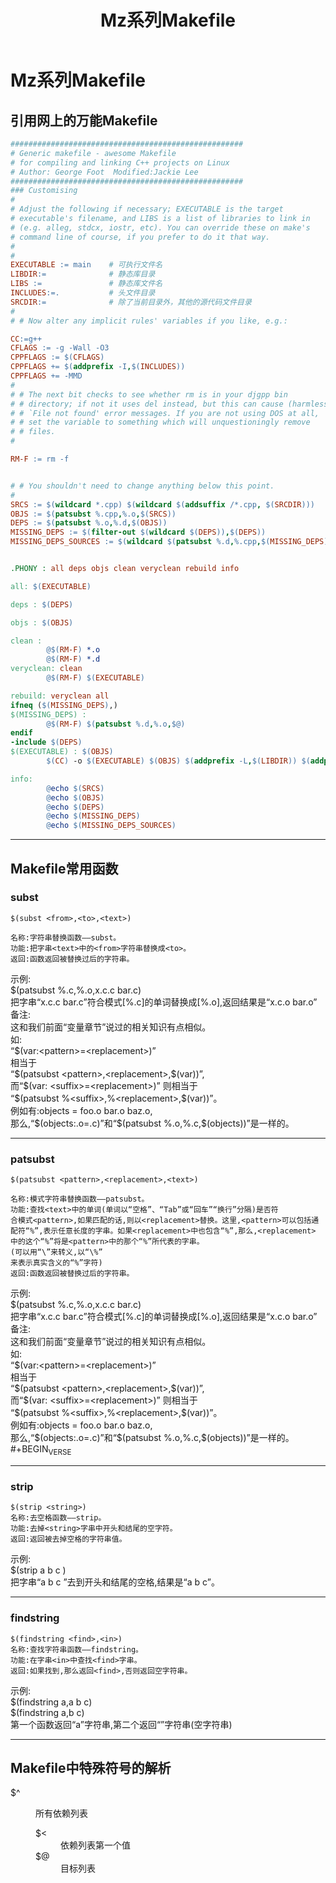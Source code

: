 #+TITLE:Mz系列Makefile
#+STARTUP: noindent
#+HTML_HEAD: <link rel="stylesheet" type="text/css" href="../template/org.style.css"/>

* Mz系列Makefile

** 引用网上的万能Makefile

   #+BEGIN_SRC makefile
####################################################
# Generic makefile - awesome Makefile
# for compiling and linking C++ projects on Linux 
# Author: George Foot  Modified:Jackie Lee
####################################################
### Customising
#
# Adjust the following if necessary; EXECUTABLE is the target
# executable's filename, and LIBS is a list of libraries to link in
# (e.g. alleg, stdcx, iostr, etc). You can override these on make's
# command line of course, if you prefer to do it that way.
#
#
EXECUTABLE := main    # 可执行文件名
LIBDIR:=              # 静态库目录
LIBS :=               # 静态库文件名
INCLUDES:=.           # 头文件目录
SRCDIR:=              # 除了当前目录外，其他的源代码文件目录
#
# # Now alter any implicit rules' variables if you like, e.g.:

CC:=g++
CFLAGS := -g -Wall -O3
CPPFLAGS := $(CFLAGS)
CPPFLAGS += $(addprefix -I,$(INCLUDES))
CPPFLAGS += -MMD
#
# # The next bit checks to see whether rm is in your djgpp bin
# # directory; if not it uses del instead, but this can cause (harmless)
# # `File not found' error messages. If you are not using DOS at all,
# # set the variable to something which will unquestioningly remove
# # files.
#

RM-F := rm -f


# # You shouldn't need to change anything below this point.
#
SRCS := $(wildcard *.cpp) $(wildcard $(addsuffix /*.cpp, $(SRCDIR)))
OBJS := $(patsubst %.cpp,%.o,$(SRCS))
DEPS := $(patsubst %.o,%.d,$(OBJS))
MISSING_DEPS := $(filter-out $(wildcard $(DEPS)),$(DEPS))
MISSING_DEPS_SOURCES := $(wildcard $(patsubst %.d,%.cpp,$(MISSING_DEPS)))


.PHONY : all deps objs clean veryclean rebuild info

all: $(EXECUTABLE)

deps : $(DEPS)

objs : $(OBJS)

clean :
        @$(RM-F) *.o
        @$(RM-F) *.d
veryclean: clean
        @$(RM-F) $(EXECUTABLE)

rebuild: veryclean all
ifneq ($(MISSING_DEPS),)
$(MISSING_DEPS) :
        @$(RM-F) $(patsubst %.d,%.o,$@)
endif
-include $(DEPS)
$(EXECUTABLE) : $(OBJS)
        $(CC) -o $(EXECUTABLE) $(OBJS) $(addprefix -L,$(LIBDIR)) $(addprefix -l,$(LIBS))

info:
        @echo $(SRCS)
        @echo $(OBJS)
        @echo $(DEPS)
        @echo $(MISSING_DEPS)
        @echo $(MISSING_DEPS_SOURCES)
   #+END_SRC

-----

** Makefile常用函数

*** subst

    #+BEGIN_EXAMPLE
    $(subst <from>,<to>,<text>)

    名称:字符串替换函数——subst。
    功能:把字串<text>中的<from>字符串替换成<to>。
    返回:函数返回被替换过后的字符串。
    #+END_EXAMPLE

    #+BEGIN_VERSE
    示例:
    $(patsubst %.c,%.o,x.c.c bar.c)
    把字串“x.c.c bar.c”符合模式[%.c]的单词替换成[%.o],返回结果是“x.c.o bar.o”
    备注:
    这和我们前面“变量章节”说过的相关知识有点相似。
    如:
    “$(var:<pattern>=<replacement>)”
    相当于
    “$(patsubst <pattern>,<replacement>,$(var))”,
    而“$(var: <suffix>=<replacement>)” 则相当于
    “$(patsubst %<suffix>,%<replacement>,$(var))”。
    例如有:objects = foo.o bar.o baz.o,
    那么,“$(objects:.o=.c)”和“$(patsubst %.o,%.c,$(objects))”是一样的。
    #+END_VERSE

-----

*** patsubst

    #+BEGIN_EXAMPLE
    $(patsubst <pattern>,<replacement>,<text>)

    名称:模式字符串替换函数——patsubst。
    功能:查找<text>中的单词(单词以“空格”、“Tab”或“回车”“换行”分隔)是否符
    合模式<pattern>,如果匹配的话,则以<replacement>替换。这里,<pattern>可以包括通
    配符“%”,表示任意长度的字串。如果<replacement>中也包含“%”,那么,<replacement>
    中的这个“%”将是<pattern>中的那个“%”所代表的字串。
    (可以用“\”来转义,以“\%”
    来表示真实含义的“%”字符)
    返回:函数返回被替换过后的字符串。
    #+END_EXAMPLE
    
    #+BEGIN_VERSE
    示例:
    $(patsubst %.c,%.o,x.c.c bar.c)
    把字串“x.c.c bar.c”符合模式[%.c]的单词替换成[%.o],返回结果是“x.c.o bar.o”
    备注:
    这和我们前面“变量章节”说过的相关知识有点相似。
    如:
    “$(var:<pattern>=<replacement>)”
    相当于
    “$(patsubst <pattern>,<replacement>,$(var))”,
    而“$(var: <suffix>=<replacement>)” 则相当于
    “$(patsubst %<suffix>,%<replacement>,$(var))”。
    例如有:objects = foo.o bar.o baz.o,
    那么,“$(objects:.o=.c)”和“$(patsubst %.o,%.c,$(objects))”是一样的。#+BEGIN_VERSE
    #+END_VERSE

-----

*** strip

    #+BEGIN_EXAMPLE
    $(strip <string>)
    名称:去空格函数——strip。
    功能:去掉<string>字串中开头和结尾的空字符。
    返回:返回被去掉空格的字符串值。
    #+END_EXAMPLE

    #+BEGIN_VERSE
    示例:
    $(strip a b c )
    把字串“a b c ”去到开头和结尾的空格,结果是“a b c”。
    #+END_VERSE

-----

*** findstring

    #+BEGIN_EXAMPLE
    $(findstring <find>,<in>)
    名称:查找字符串函数——findstring。
    功能:在字串<in>中查找<find>字串。
    返回:如果找到,那么返回<find>,否则返回空字符串。
    #+END_EXAMPLE

    #+BEGIN_VERSE
    示例:
    $(findstring a,a b c)
    $(findstring a,b c)
    第一个函数返回“a”字符串,第二个返回“”字符串(空字符串)
    #+END_VERSE

-----

** Makefile中特殊符号的解析
   
   - $^ :: 所有依赖列表
	 - $< :: 依赖列表第一个值
	 - $@ :: 目标列表

    
    

